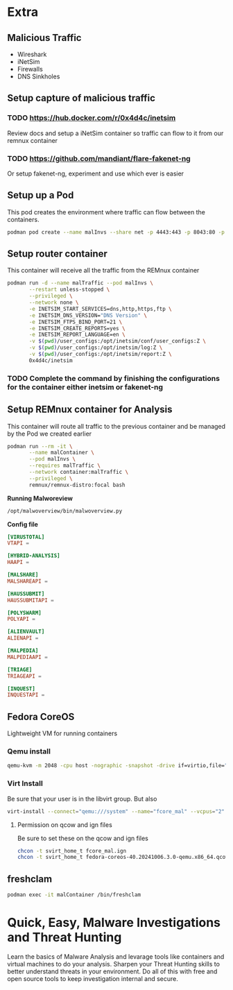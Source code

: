 
* Extra
** Malicious Traffic
- Wireshark
- iNetSim
- Firewalls
- DNS Sinkholes
** Setup capture of malicious traffic
*** TODO https://hub.docker.com/r/0x4d4c/inetsim
Review docs and setup a iNetSim container so traffic can flow to it from our remnux container
*** TODO https://github.com/mandiant/flare-fakenet-ng
Or setup fakenet-ng, experiment and use which ever is easier
** Setup up a Pod
This pod creates the environment where traffic can flow between the containers.
#+begin_src sh
podman pod create --name malInvs --share net -p 4443:443 -p 8043:80 -p 2143:21 -p 5343:53/udp
#+end_src
** Setup router container
This container will receive all the traffic from the REMnux container
#+begin_src sh
  podman run -d --name malTraffic --pod malInvs \
         --restart unless-stopped \
         --privileged \
         --network none \
         -e INETSIM_START_SERVICES=dns,http,https,ftp \
         -e INETSIM_DNS_VERSION="DNS Version" \
         -e INETSIM_FTPS_BIND_PORT=21 \
         -e INETSIM_CREATE_REPORTS=yes \
         -e INETSIM_REPORT_LANGUAGE=en \
         -v $(pwd)/user_configs:/opt/inetsim/conf/user_configs:Z \
         -v $(pwd)/user_configs:/opt/inetsim/log:Z \
         -v $(pwd)/user_configs:/opt/inetsim/report:Z \
         0x4d4c/inetsim
#+end_src
*** TODO Complete the command by finishing the configurations for the container either inetsim or fakenet-ng
** Setup REMnux container for Analysis
This container will route all traffic to the previous container and be managed by the Pod we created earlier
#+begin_src sh
  podman run --rm -it \
         --name malContainer \
         --pod malInvs \
         --requires malTraffic \
         --network container:malTraffic \
         --privileged \
         remnux/remnux-distro:focal bash
#+end_src

*Running Malworeview*
#+begin_src bash
/opt/malwoverview/bin/malwoverview.py
#+end_src
*Config file*
#+begin_src conf
  [VIRUSTOTAL]
  VTAPI =

  [HYBRID-ANALYSIS]
  HAAPI =

  [MALSHARE]
  MALSHAREAPI =

  [HAUSSUBMIT]
  HAUSSUBMITAPI =

  [POLYSWARM]
  POLYAPI =

  [ALIENVAULT]
  ALIENAPI =

  [MALPEDIA]
  MALPEDIAAPI =

  [TRIAGE]
  TRIAGEAPI =

  [INQUEST]
  INQUESTAPI =
#+end_src
** Fedora CoreOS
Lightweight VM for running containers
*** Qemu install
#+begin_src bash
qemu-kvm -m 2048 -cpu host -nographic -snapshot -drive if=virtio,file="/home/erobles/Downloads/fedora-coreos-40.20241006.3.0-qemu.x86_64.qcow2" -fw_cfg name=opt/com.coreos/config,file=/home/erobles/Projects/Configurations/butane/fcore_mal.ign -nic user,model=virtio,hostfwd=tcp::2222-:22
#+end_src
*** Virt Install
Be sure that your user is in the libvirt group. But also
#+begin_src bash
virt-install --connect="qemu:///system" --name="fcore_mal" --vcpus="2" --memory="2048" --os-variant="fedora-coreos-stable" --import --graphics=none --disk="size=30,backing_store=/home/erobles/Projects/isos/fedora-coreos-40.20241006.3.0-qemu.x86_64.qcow2" --network bridge=virbr0 --qemu-commandline="-fw_cfg name=opt/com.coreos/config,file=/home/erobles/Projects/Configurations/butane/fcore_mal.ign"
#+end_src
**** Permission on qcow and ign files
Be sure to set these on the qcow and ign files
#+begin_src bash
chcon -t svirt_home_t fcore_mal.ign
chcon -t svirt_home_t fedora-coreos-40.20241006.3.0-qemu.x86_64.qcow2

#+end_src
** freshclam
#+begin_src sh :dir /ssh:malVM:
podman exec -it malContainer /bin/freshclam
#+end_src
* Quick, Easy, Malware Investigations and Threat Hunting


Learn the basics of Malware Analysis and levarage tools like containers and virtual machines to do your analysis. Sharpen your Threat Hunting skills to better understand threats in your environment. Do all of this with free and open source tools to keep investigation internal and secure.
